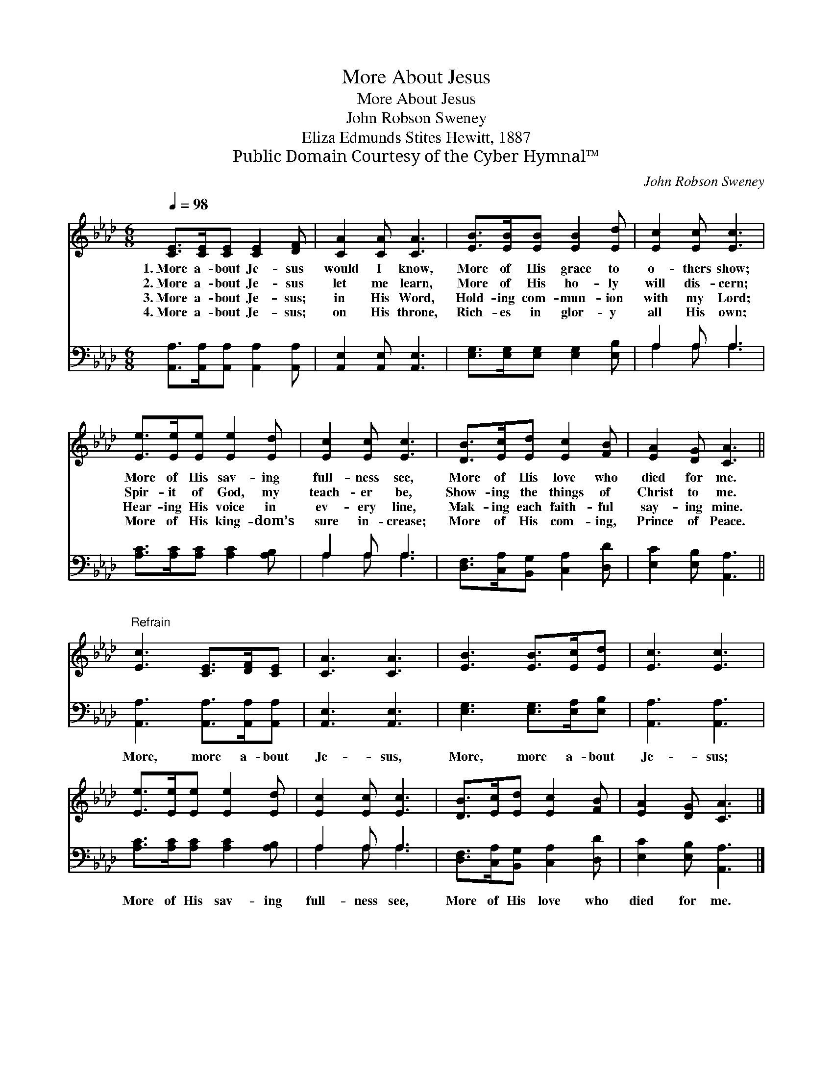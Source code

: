 X:1
T:More About Jesus
T:More About Jesus
T:John Robson Sweney
T:Eliza Edmunds Stites Hewitt, 1887
T:Public Domain Courtesy of the Cyber Hymnal™
C:John Robson Sweney
Z:Public Domain
Z:Courtesy of the Cyber Hymnal™
%%score 1 ( 2 3 )
L:1/8
Q:1/4=98
M:6/8
K:Ab
V:1 treble 
V:2 bass 
V:3 bass 
V:1
 [CE]>[CE][CE] [CE]2 [DF] | [CA]2 [CA] [CA]3 | [EB]>[EB][EB] [EB]2 [Ed] | [Ec]2 [Ec] [Ec]3 | %4
w: 1.~More a- bout Je- sus|would I know,|More of His grace to|o- thers show;|
w: 2.~More a- bout Je- sus|let me learn,|More of His ho- ly|will dis- cern;|
w: 3.~More a- bout Je- sus;|in His Word,|Hold- ing com- mun- ion|with my Lord;|
w: 4.~More a- bout Je- sus;|on His throne,|Rich- es in glor- y|all His own;|
 [Ee]>[Ee][Ee] [Ee]2 [Ed] | [Ec]2 [Ec] [Ec]3 | [DB]>[Ec][Ed] [Ec]2 [FB] | [EA]2 [DG] [CA]3 || %8
w: More of His sav- ing|full- ness see,|More of His love who|died for me.|
w: Spir- it of God, my|teach- er be,|Show- ing the things of|Christ to me.|
w: Hear- ing His voice in|ev- ery line,|Mak- ing each faith- ful|say- ing mine.|
w: More of His king- dom’s|sure in- crease;|More of His com- ing,|Prince of Peace.|
"^Refrain" [Ec]3 [CE]>[DF][CE] | [CA]3 [CA]3 | [EB]3 [EB]>[Ec][Ed] | [Ec]3 [Ec]3 | %12
w: ||||
w: ||||
w: ||||
w: ||||
 [Ee]>[Ee][Ee] [Ee]2 [Ed] | [Ec]2 [Ec] [Ec]3 | [DB]>[Ec][Ed] [Ec]2 [FB] | [EA]2 [DG] [CA]3 |] %16
w: ||||
w: ||||
w: ||||
w: ||||
V:2
 [A,,A,]>[A,,A,][A,,A,] [A,,A,]2 [A,,A,] | [A,,E,]2 [A,,E,] [A,,E,]3 | %2
w: ~ ~ ~ ~ ~|~ ~ ~|
 [E,G,]>[E,G,][E,G,] [E,G,]2 [E,B,] | A,2 A, A,3 | [A,C]>[A,C][A,C] [A,C]2 [A,B,] | A,2 A, A,3 | %6
w: ~ ~ ~ ~ ~|~ ~ ~|~ ~ ~ ~ ~|~ ~ ~|
 [D,F,]>[C,A,][B,,G,] [C,A,]2 [D,D] | [E,C]2 [E,B,] [A,,A,]3 || [A,,A,]3 [A,,A,]>[A,,A,][A,,A,] | %9
w: ~ ~ ~ ~ ~|~ ~ ~|More, more a- bout|
 [A,,E,]3 [A,,E,]3 | [E,G,]3 [E,G,]>[E,A,][E,B,] | [A,,A,]3 [A,,A,]3 | %12
w: Je- sus,|More, more a- bout|Je- sus;|
 [A,C]>[A,C][A,C] [A,C]2 [A,B,] | A,2 A, A,3 | [D,F,]>[C,A,][B,,G,] [C,A,]2 [D,D] | %15
w: More of His sav- ing|full- ness see,|More of His love who|
 [E,C]2 [E,B,] [A,,A,]3 |] %16
w: died for me.|
V:3
 x6 | x6 | x6 | A,2 A, A,3 | x6 | A,2 A, A,3 | x6 | x6 || x6 | x6 | x6 | x6 | x6 | A,2 A, A,3 | %14
 x6 | x6 |] %16

